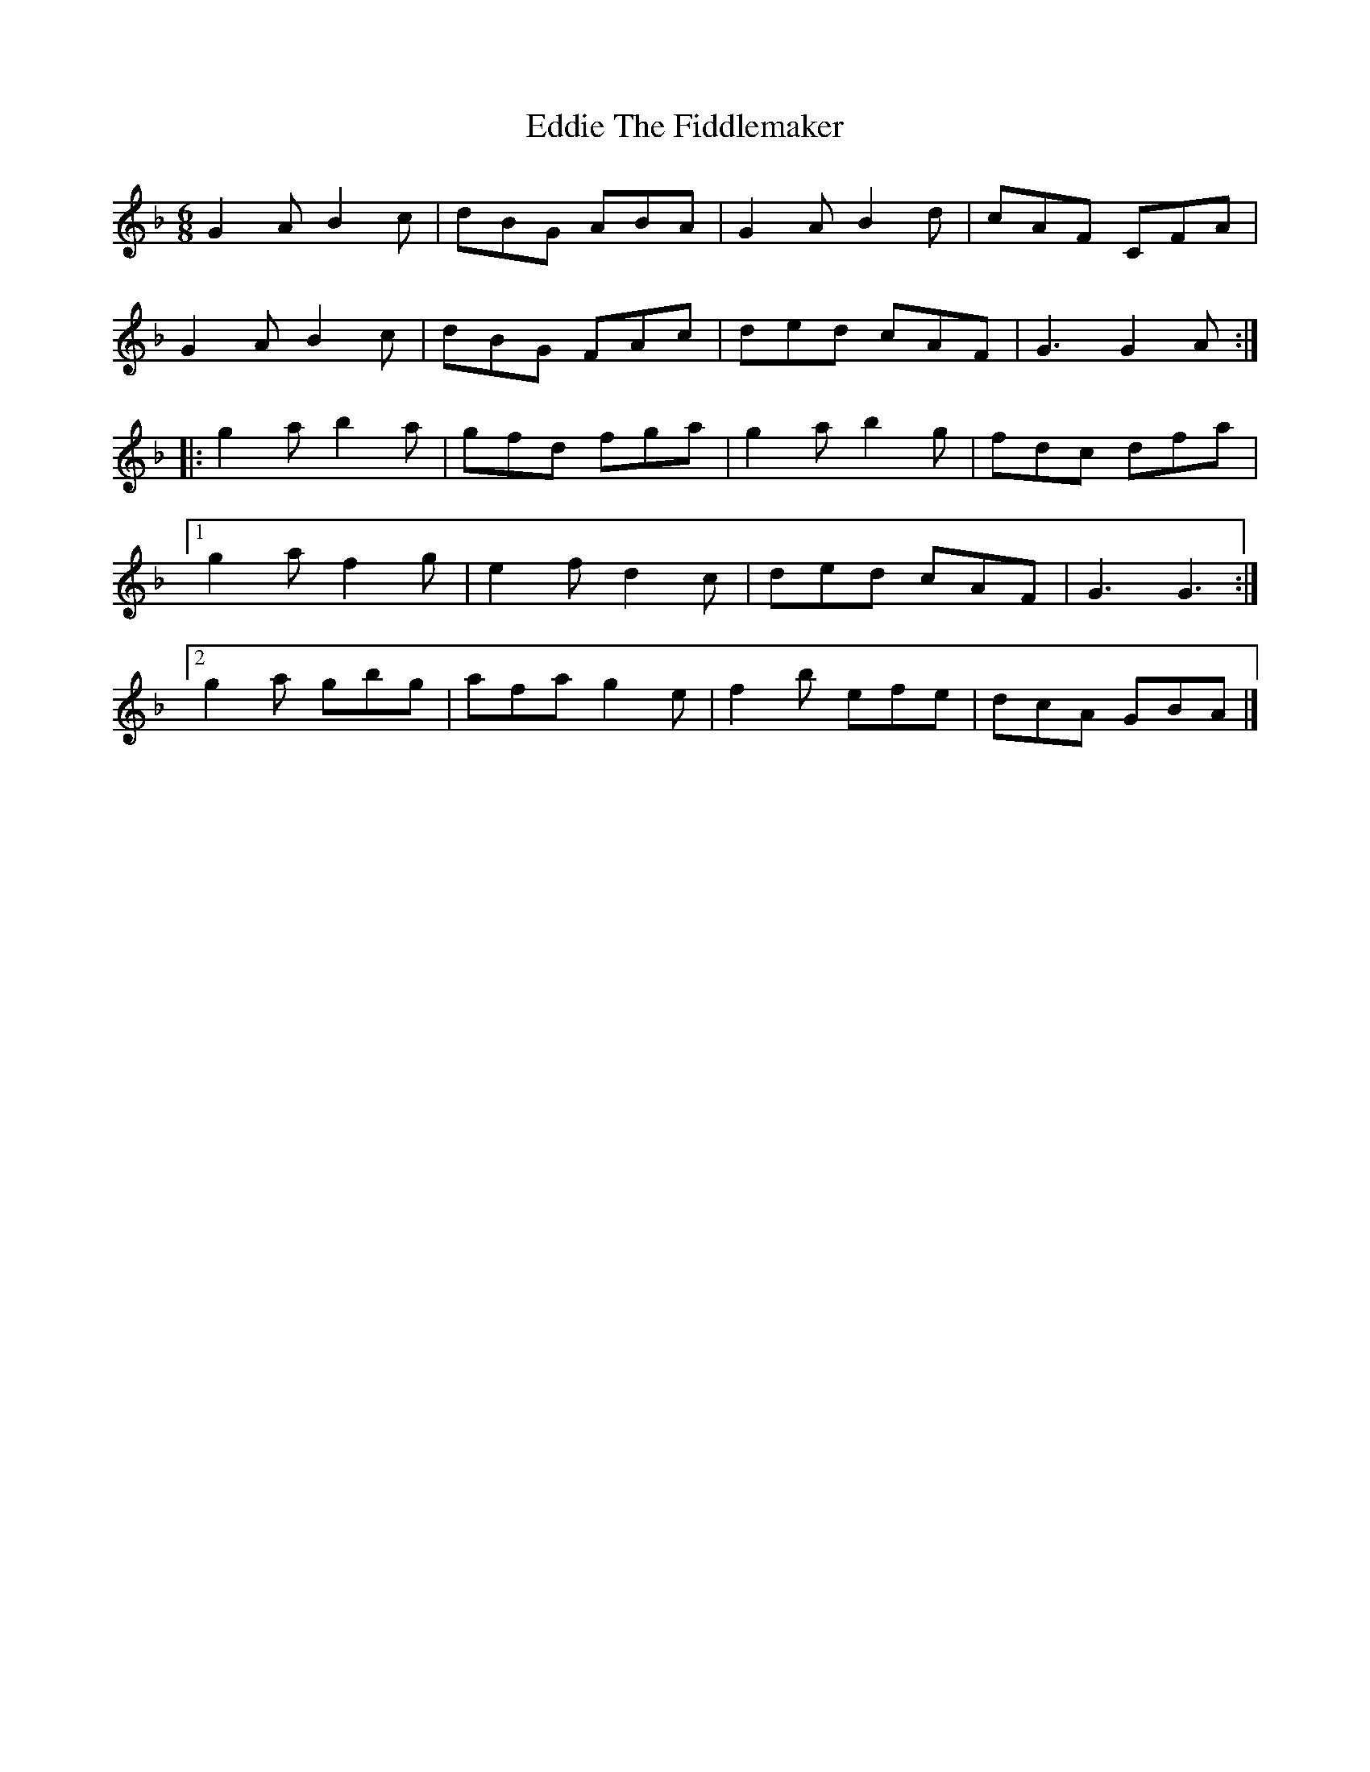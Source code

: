 X: 1
T: Eddie The Fiddlemaker
Z: DonaldK
S: https://thesession.org/tunes/6557#setting6557
R: jig
M: 6/8
L: 1/8
K: Gdor
G2A B2c|dBG ABA|G2A B2d|cAF CFA|
G2A B2c|dBG FAc|ded cAF|G3 G2A:|
|:g2a b2a|gfd fga|g2a b2g|fdc dfa|
[1 g2a f2g|e2f d2c|ded cAF|G3 G3:|
[2 g2a gbg|afa g2e|f2b efe|dcA GBA|]
